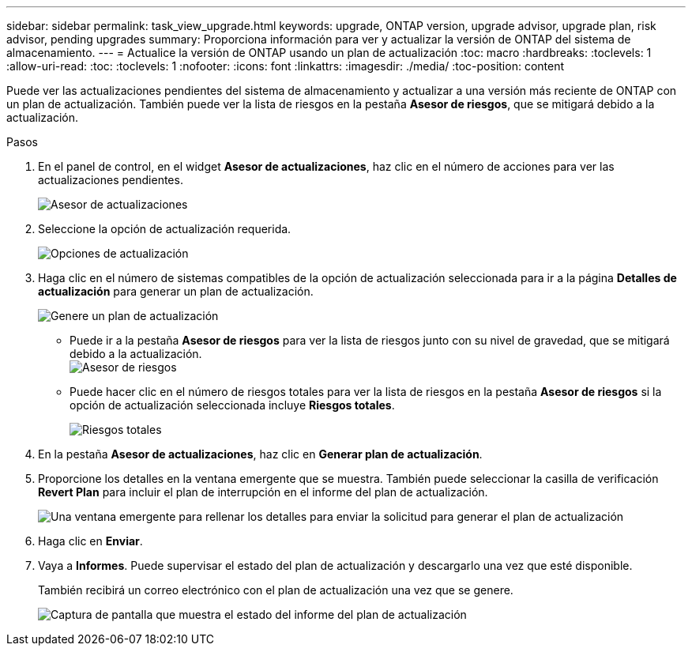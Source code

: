 ---
sidebar: sidebar 
permalink: task_view_upgrade.html 
keywords: upgrade, ONTAP version, upgrade advisor, upgrade plan, risk advisor, pending upgrades 
summary: Proporciona información para ver y actualizar la versión de ONTAP del sistema de almacenamiento. 
---
= Actualice la versión de ONTAP usando un plan de actualización
:toc: macro
:hardbreaks:
:toclevels: 1
:allow-uri-read: 
:toc: 
:toclevels: 1
:nofooter: 
:icons: font
:linkattrs: 
:imagesdir: ./media/
:toc-position: content


[role="lead"]
Puede ver las actualizaciones pendientes del sistema de almacenamiento y actualizar a una versión más reciente de ONTAP con un plan de actualización. También puede ver la lista de riesgos en la pestaña *Asesor de riesgos*, que se mitigará debido a la actualización.

.Pasos
. En el panel de control, en el widget *Asesor de actualizaciones*, haz clic en el número de acciones para ver las actualizaciones pendientes.
+
image:upgrade_advisor_widget.png["Asesor de actualizaciones"]

. Seleccione la opción de actualización requerida.
+
image:upgrade_options.png["Opciones de actualización"]

. Haga clic en el número de sistemas compatibles de la opción de actualización seleccionada para ir a la página *Detalles de actualización* para generar un plan de actualización.
+
image:generate_upgrade_plan.png["Genere un plan de actualización"]

+
** Puede ir a la pestaña *Asesor de riesgos* para ver la lista de riesgos junto con su nivel de gravedad, que se mitigará debido a la actualización.
  +
image:view_risks.png["Asesor de riesgos"]
** Puede hacer clic en el número de riesgos totales para ver la lista de riesgos en la pestaña *Asesor de riesgos* si la opción de actualización seleccionada incluye *Riesgos totales*.
+
image:total_risks.png["Riesgos totales"]



. En la pestaña *Asesor de actualizaciones*, haz clic en *Generar plan de actualización*.
. Proporcione los detalles en la ventana emergente que se muestra. También puede seleccionar la casilla de verificación *Revert Plan* para incluir el plan de interrupción en el informe del plan de actualización.
+
image:details_upgrade_plan.png["Una ventana emergente para rellenar los detalles para enviar la solicitud para generar el plan de actualización"]

. Haga clic en *Enviar*.
. Vaya a *Informes*. Puede supervisar el estado del plan de actualización y descargarlo una vez que esté disponible.
+
También recibirá un correo electrónico con el plan de actualización una vez que se genere.

+
image:download_upgrade_plan.png["Captura de pantalla que muestra el estado del informe del plan de actualización"]



